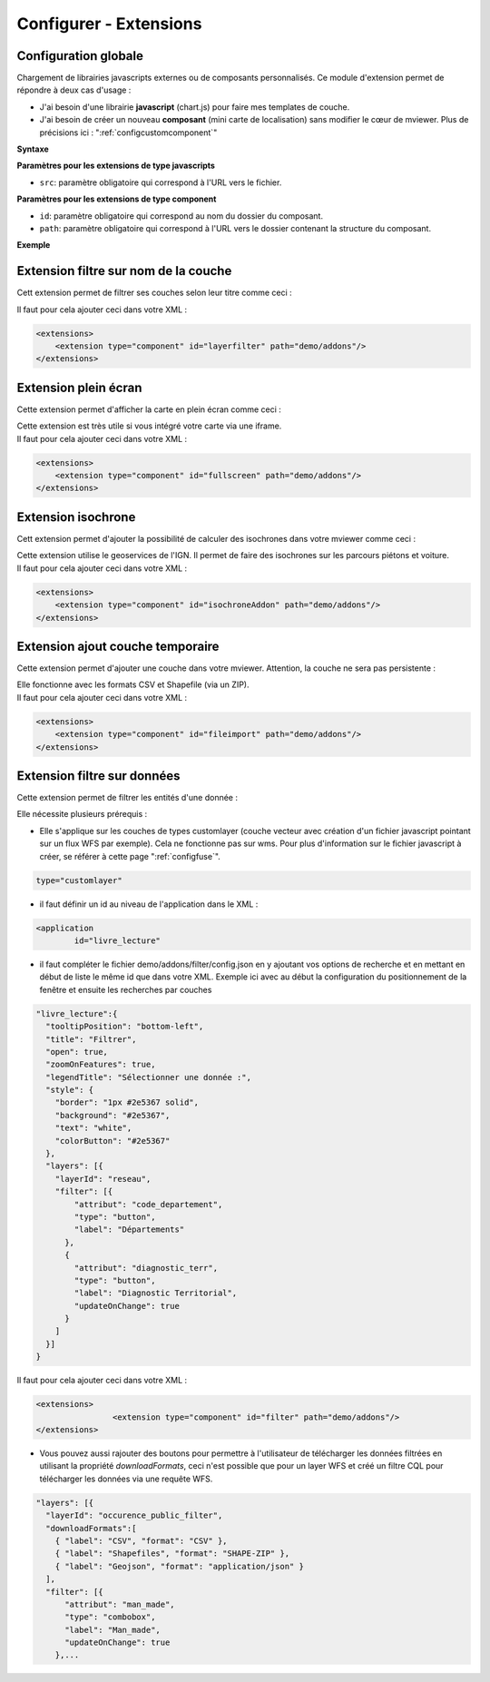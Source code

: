 .. Authors :
.. mviewer team

.. _configextensions:

Configurer - Extensions
=======================

Configuration globale
--------------------

Chargement de librairies javascripts externes ou de composants personnalisés.
Ce module d'extension permet de répondre à deux cas d'usage :

- J'ai besoin d'une librairie **javascript** (chart.js) pour faire mes templates de couche.
- J'ai besoin de créer un nouveau **composant** (mini carte de localisation) sans modifier le cœur de mviewer. Plus de précisions ici : ":ref:`configcustomcomponent`"

**Syntaxe**

.. code-block:: xml
       :linenos:

	<extensions>
    	<extension type="javascript" src=""/>
    	<extension type="component" id="" path=""/>
	</extensions>


**Paramètres pour les extensions de type javascripts**

* ``src``: paramètre obligatoire qui correspond à l'URL vers le fichier.

**Paramètres pour les extensions de type component**

* ``id``: paramètre obligatoire qui correspond au nom du dossier du composant.
* ``path``: paramètre obligatoire qui correspond à l'URL vers le dossier contenant la structure du composant.


**Exemple**

.. code-block:: xml
       :linenos:

	<extensions>
    	<extension type="javascript" src="chart.js"/>
    	<extension type="component" id="graph3d" path="demo/addons"/>
	</extensions>

Extension filtre sur nom de la couche
--------------------

Cett extension permet de filtrer ses couches selon leur titre comme ceci :

.. image:: ../_images/dev/config_extension/layerfilter.png
              :alt: Filtre de couche
              :align: center

Il faut pour cela ajouter ceci dans votre XML :

.. code-block:: xml

    <extensions>    
        <extension type="component" id="layerfilter" path="demo/addons"/>
    </extensions>

Extension plein écran
--------------------

Cette extension permet d'afficher la carte en plein écran comme ceci :

.. image:: ../_images/dev/config_extension/fullscreen.png
              :alt: Filtre de couche
              :align: center


| Cette extension est très utile si vous intégré votre carte via une iframe.
| Il faut pour cela ajouter ceci dans votre XML :

.. code-block:: xml

    <extensions>    
        <extension type="component" id="fullscreen" path="demo/addons"/>
    </extensions>


Extension isochrone
--------------------

Cett extension permet d'ajouter la possibilité de calculer des isochrones dans votre mviewer comme ceci :

.. image:: ../_images/dev/config_extension/isochroneAddon.png
              :alt: Calcul isochrone
              :align: center

| Cette extension utilise le geoservices de l'IGN. Il permet de faire des isochrones sur les parcours piétons et voiture.
| Il faut pour cela ajouter ceci dans votre XML :

.. code-block:: xml

    <extensions>    
        <extension type="component" id="isochroneAddon" path="demo/addons"/>
    </extensions>

Extension ajout couche temporaire
--------------------

Cette extension permet d'ajouter une couche dans votre mviewer. Attention, la couche ne sera pas persistente :

.. image:: ../_images/dev/config_extension/fileimport.png
              :alt: Calcul isochrone
              :align: center

| Elle fonctionne avec les formats CSV et Shapefile (via un ZIP).
| Il faut pour cela ajouter ceci dans votre XML :

.. code-block:: xml

    <extensions>    
        <extension type="component" id="fileimport" path="demo/addons"/>
    </extensions>

Extension filtre sur données
--------------------

Cette extension permet de filtrer les entités d'une donnée :

.. image:: ../_images/dev/config_extension/filter.png
              :alt: Calcul isochrone
              :align: center

Elle nécessite plusieurs prérequis :

* Elle s'applique sur les couches de types customlayer (couche vecteur avec création d'un fichier javascript pointant sur un flux WFS par exemple). Cela ne fonctionne pas sur wms. Pour plus d'information sur le fichier javascript à créer, se référer à cette page ":ref:`configfuse`".

.. code-block:: xml

	type="customlayer"
	
* il faut définir un id au niveau de l'application dans le XML :

.. code-block:: xml

	<application
		id="livre_lecture"

* il faut compléter le fichier demo/addons/filter/config.json en y ajoutant vos options de recherche et en mettant en début de liste le même id que dans votre XML. Exemple ici avec au début la configuration du positionnement de la fenêtre et ensuite les recherches par couches

.. code-block:: javascript

      "livre_lecture":{
        "tooltipPosition": "bottom-left",
        "title": "Filtrer",
        "open": true,
        "zoomOnFeatures": true,
        "legendTitle": "Sélectionner une donnée :",
        "style": {
          "border": "1px #2e5367 solid",
          "background": "#2e5367",
          "text": "white",
          "colorButton": "#2e5367"
        },
        "layers": [{
          "layerId": "reseau",
          "filter": [{
              "attribut": "code_departement",
              "type": "button",
              "label": "Départements"
            },
            {
              "attribut": "diagnostic_terr",
              "type": "button",
              "label": "Diagnostic Territorial",
              "updateOnChange": true
            }
          ]
        }]
      }



| Il faut pour cela ajouter ceci dans votre XML :

.. code-block:: xml

	<extensions>
			<extension type="component" id="filter" path="demo/addons"/>
	</extensions>


* Vous pouvez aussi rajouter des boutons pour permettre à l'utilisateur de télécharger les données filtrées en utilisant la propriété *downloadFormats*, ceci n'est possible que pour un layer WFS et créé un filtre CQL pour télécharger les données via une requête WFS.

.. code-block:: javascript

	"layers": [{
          "layerId": "occurence_public_filter",
          "downloadFormats":[ 
            { "label": "CSV", "format": "CSV" },
            { "label": "Shapefiles", "format": "SHAPE-ZIP" },
            { "label": "Geojson", "format": "application/json" }
          ],
          "filter": [{
              "attribut": "man_made",
              "type": "combobox",
              "label": "Man_made",
	      "updateOnChange": true
            },...



	    
